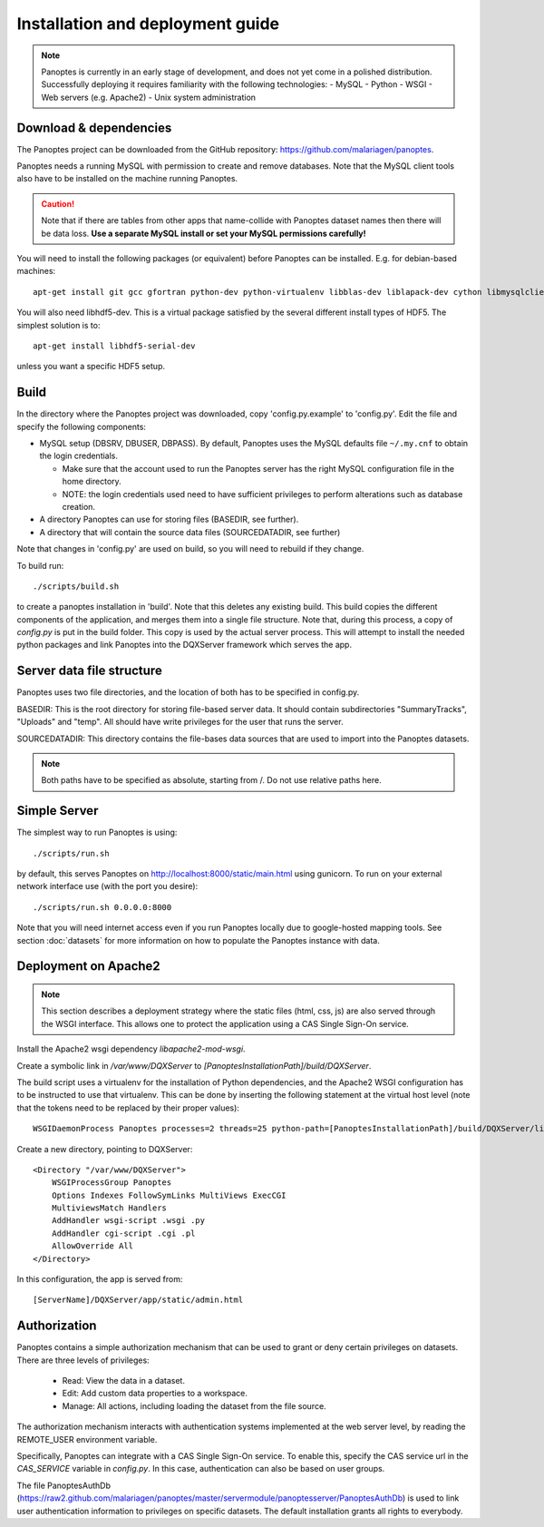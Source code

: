 Installation and deployment guide
=================================

.. note::
  Panoptes is currently in an early stage of development, and does not yet come in a polished distribution. Successfully deploying it requires familiarity with the following technologies:
  - MySQL
  - Python
  - WSGI
  - Web servers (e.g. Apache2)
  - Unix system administration

Download & dependencies
-----------------------
The Panoptes project can be downloaded from the GitHub repository: `<https://github.com/malariagen/panoptes>`_.

Panoptes needs a running MySQL with permission to create and remove databases.
Note that the MySQL client tools also have to be installed on the machine running Panoptes.

.. caution::
  Note that if there are tables from other apps that name-collide with Panoptes dataset names then there will be data loss.
  **Use a separate MySQL install or set your MySQL permissions carefully!**

You will need to install the following packages (or equivalent) before Panoptes can be installed. E.g. for debian-based machines::

	apt-get install git gcc gfortran python-dev python-virtualenv libblas-dev liblapack-dev cython libmysqlclient-dev

You will also need libhdf5-dev. This is a virtual package satisfied by the several different install types of HDF5. The simplest solution is to::

    apt-get install libhdf5-serial-dev

unless you want a specific HDF5 setup.

Build
-----
In the directory where the Panoptes project was downloaded, copy 'config.py.example' to 'config.py'.
Edit the file and specify the following components:

- MySQL setup (DBSRV, DBUSER, DBPASS).
  By default, Panoptes uses the MySQL defaults file ``~/.my.cnf`` to obtain the login credentials.
   
  * Make sure that the account used to run the Panoptes server has the right MySQL configuration file in the home directory.
  * NOTE: the login credentials used need to have sufficient privileges to perform alterations such as database creation.
     
- A directory Panoptes can use for storing files (BASEDIR, see further).
- A directory that will contain the source data files (SOURCEDATADIR, see further)
 
Note that changes in 'config.py' are used on build, so you will need to rebuild if they change.


To build run::

	./scripts/build.sh

to create a panoptes installation in 'build'. Note that this deletes any existing build.
This build copies the different components of the application, and merges them into a single file structure.
Note that, during this process, a copy of `config.py` is put in the build folder. This copy is used by the actual server process.
This will attempt to install the needed python packages and link Panoptes into the DQXServer framework which serves the app.

Server data file structure
--------------------------
Panoptes uses two file directories, and the location of both has to be specified in config.py.

BASEDIR:
This is the root directory for storing file-based server data. It should contain subdirectories "SummaryTracks", "Uploads" and "temp".
All should have write privileges for the user that runs the server.

SOURCEDATADIR:
This directory contains the file-bases data sources that are used to import into the Panoptes datasets.

.. note::
  Both paths have to be specified as absolute, starting from /. Do not use relative paths here.

Simple Server
-------------
The simplest way to run Panoptes is using::

	./scripts/run.sh

by default, this serves Panoptes on http://localhost:8000/static/main.html using gunicorn.
To run on your external network interface use (with the port you desire)::

	./scripts/run.sh 0.0.0.0:8000

Note that you will need internet access even if you run Panoptes locally due to google-hosted mapping tools.
See section :doc:`datasets` for more information on how to populate the Panoptes instance with data.

Deployment on Apache2
---------------------

.. note::
  This section describes a deployment strategy where the static files (html, css, js)
  are also served through the WSGI interface. This allows one to protect the application using a CAS Single Sign-On service.
  
Install the Apache2 wsgi dependency `libapache2-mod-wsgi`.

Create a symbolic link in `/var/www/DQXServer` to `[PanoptesInstallationPath]/build/DQXServer`.

The build script uses a virtualenv for the installation of Python dependencies,
and the Apache2 WSGI configuration has to be instructed to use that virtualenv.
This can be done by inserting the following statement at the virtual host level
(note that the tokens need to be replaced by their proper values)::

   WSGIDaemonProcess Panoptes processes=2 threads=25 python-path=[PanoptesInstallationPath]/build/DQXServer/lib/python[Version]/site-packages

Create a new directory, pointing to DQXServer::

    <Directory "/var/www/DQXServer">
        WSGIProcessGroup Panoptes
        Options Indexes FollowSymLinks MultiViews ExecCGI
        MultiviewsMatch Handlers
        AddHandler wsgi-script .wsgi .py
        AddHandler cgi-script .cgi .pl
        AllowOverride All
    </Directory>

In this configuration, the app is served from::

  [ServerName]/DQXServer/app/static/admin.html

Authorization
-------------
Panoptes contains a simple authorization mechanism that can be used to grant or deny certain privileges on datasets.
There are three levels of privileges:
 - Read: View the data in a dataset.
 - Edit: Add custom data properties to a workspace.
 - Manage: All actions, including loading the dataset from the file source.
 
The authorization mechanism interacts with authentication systems implemented at the web server level,
by reading the REMOTE_USER environment variable.

Specifically, Panoptes can integrate with a CAS Single Sign-On service. To enable this, specify the CAS service
url in the `CAS_SERVICE` variable in `config.py`. In this case, authentication can also be based on user groups.

The file PanoptesAuthDb (https://raw2.github.com/malariagen/panoptes/master/servermodule/panoptesserver/PanoptesAuthDb)
is used to link user authentication information to privileges on specific datasets.
The default installation grants all rights to everybody.
